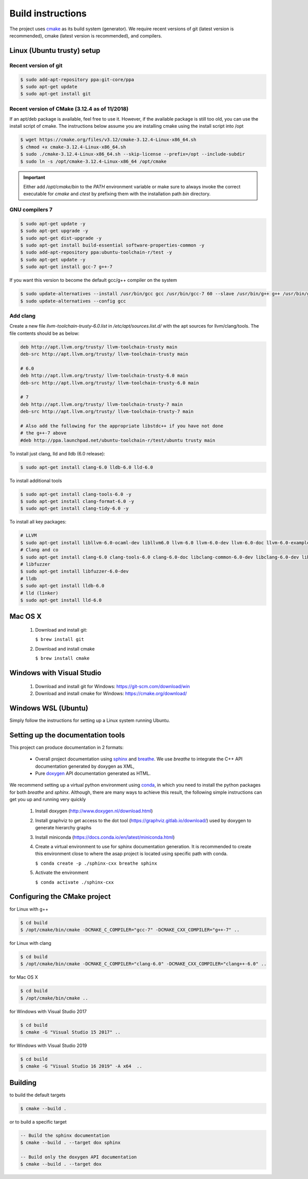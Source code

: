 .. Structure conventions
     # with overline, for parts
     * with overline, for chapters
     = for sections
     - for subsections
     ^ for subsubsections
     " for paragraphs

******************
Build instructions
******************

The project uses `cmake <https://cmake.org/>`_ as its build system (generator).
We require recent versions of git (latest version is recommended), cmake (latest
version is recommended), and compilers.


Linux (Ubuntu trusty) setup
===========================

Recent version of git
---------------------
.. code-block:: bash

   $ sudo add-apt-repository ppa:git-core/ppa
   $ sudo apt-get update
   $ sudo apt-get install git

Recent version of CMake (3.12.4 as of 11/2018)
----------------------------------------------
If an apt/deb package is available, feel free to use it. However, if the
available package is still too old, you can use the install script of cmake.
The instructions below assume you are installing cmake using the install script
into /opt

.. code-block:: bash

   $ wget https://cmake.org/files/v3.12/cmake-3.12.4-Linux-x86_64.sh
   $ chmod +x cmake-3.12.4-Linux-x86_64.sh
   $ sudo ./cmake-3.12.4-Linux-x86_64.sh --skip-license --prefix=/opt --include-subdir
   $ sudo ln -s /opt/cmake-3.12.4-Linux-x86_64 /opt/cmake

.. important::
   Either add `/opt/cmake/bin` to the `PATH` environment variable or make sure
   to always invoke the correct executable for `cmake` and `ctest` by prefixing
   them with the installation path `bin` directory.

GNU compilers 7
---------------
.. code-block:: bash

   $ sudo apt-get update -y
   $ sudo apt-get upgrade -y
   $ sudo apt-get dist-upgrade -y
   $ sudo apt-get install build-essential software-properties-common -y
   $ sudo add-apt-repository ppa:ubuntu-toolchain-r/test -y
   $ sudo apt-get update -y
   $ sudo apt-get install gcc-7 g++-7

If you want this version to become the default gcc/g++ compiler on the system

.. code-block:: bash

   $ sudo update-alternatives --install /usr/bin/gcc gcc /usr/bin/gcc-7 60 --slave /usr/bin/g++ g++ /usr/bin/g++-7
   $ sudo update-alternatives --config gcc

Add clang
---------

Create a new file `llvm-toolchain-trusty-6.0.list` in `/etc/apt/sources.list.d/`
with the apt sources for llvm/clang/tools. The file contents should be as below:

.. code-block:: bash

   deb http://apt.llvm.org/trusty/ llvm-toolchain-trusty main
   deb-src http://apt.llvm.org/trusty/ llvm-toolchain-trusty main

   # 6.0
   deb http://apt.llvm.org/trusty/ llvm-toolchain-trusty-6.0 main
   deb-src http://apt.llvm.org/trusty/ llvm-toolchain-trusty-6.0 main

   # 7
   deb http://apt.llvm.org/trusty/ llvm-toolchain-trusty-7 main
   deb-src http://apt.llvm.org/trusty/ llvm-toolchain-trusty-7 main

   # Also add the following for the appropriate libstdc++ if you have not done
   # the g++-7 above
   #deb http://ppa.launchpad.net/ubuntu-toolchain-r/test/ubuntu trusty main

To install just clang, lld and lldb (6.0 release):

.. code-block:: bash

   $ sudo apt-get install clang-6.0 lldb-6.0 lld-6.0

To install additional tools

.. code-block:: bash

   $ sudo apt-get install clang-tools-6.0 -y
   $ sudo apt-get install clang-format-6.0 -y
   $ sudo apt-get install clang-tidy-6.0 -y

To install all key packages:

.. code-block:: bash

   # LLVM
   $ sudo apt-get install libllvm-6.0-ocaml-dev libllvm6.0 llvm-6.0 llvm-6.0-dev llvm-6.0-doc llvm-6.0-examples llvm-6.0-runtime
   # Clang and co
   $ sudo apt-get install clang-6.0 clang-tools-6.0 clang-6.0-doc libclang-common-6.0-dev libclang-6.0-dev libclang1-6.0 clang-format-6.0 python-clang-6.0
   # libfuzzer
   $ sudo apt-get install libfuzzer-6.0-dev
   # lldb
   $ sudo apt-get install lldb-6.0
   # lld (linker)
   $ sudo apt-get install lld-6.0


Mac OS X
========

   #. Download and install git:

      ``$ brew install git``

   #. Download and install cmake

      ``$ brew install cmake``


Windows with Visual Studio
==========================

   #. Download and install git for Windows: https://git-scm.com/download/win
   #. Download and install cmake for Windows: https://cmake.org/download/

Windows WSL (Ubuntu)
====================

Simply follow the instructions for setting up a Linux system running Ubuntu.


Setting up the documentation tools
==================================

This project can produce documentation in 2 formats:

  * Overall project documentation using `sphinx <https://www.sphinx-doc.org>`_ and
    `breathe <https://breathe.readthedocs.io/en/latest/>`_. We use *breathe* to integrate the C++ API documentation
    generated by doxygen as XML,
  * Pure `doxygen <http://www.doxygen.nl/>`_ API documentation generated as HTML.

We recommend setting up a virtual python environment using `conda <https://docs.conda.io/en/latest/>`_, in which you
need to install the python packages for both *breathe* and *sphinx*. Although, there are many ways to achieve this
result, the following simple instructions can get you up and running very quickly

  #. Install doxygen (http://www.doxygen.nl/download.html)
  #. Install graphviz to get access to the dot tool (https://graphviz.gitlab.io/download/) used by doxygen to generate
     hierarchy graphs
  #. Install miniconda (https://docs.conda.io/en/latest/miniconda.html)
  #. Create a virtual environment to use for sphinx documentation generation. It is recommended to create this
     environment close to where the asap project is located using specific path with conda.

     ``$ conda create -p ./sphinx-cxx breathe sphinx``

  #. Activate the environment

     ``$ conda activate ./sphinx-cxx``


Configuring the CMake project
=============================

for Linux with g++

.. code-block:: bash

   $ cd build
   $ /opt/cmake/bin/cmake -DCMAKE_C_COMPILER="gcc-7" -DCMAKE_CXX_COMPILER="g++-7" ..

for Linux with clang

.. code-block:: bash

   $ cd build
   $ /opt/cmake/bin/cmake -DCMAKE_C_COMPILER="clang-6.0" -DCMAKE_CXX_COMPILER="clang++-6.0" ..

for Mac OS X

.. code-block:: bash

   $ cd build
   $ /opt/cmake/bin/cmake ..

for Windows with Visual Studio 2017

.. code-block:: bash

   $ cd build
   $ cmake -G "Visual Studio 15 2017" ..

for Windows with Visual Studio 2019

.. code-block:: bash

   $ cd build
   $ cmake -G "Visual Studio 16 2019" -A x64  ..


Building
========

to build the default targets

.. code-block:: bash

   $ cmake --build .

or to build a specific target

.. code-block:: bash

   -- Build the sphinx documentation
   $ cmake --build . --target dox sphinx

   -- Build only the doxygen API documentation
   $ cmake --build . --target dox
